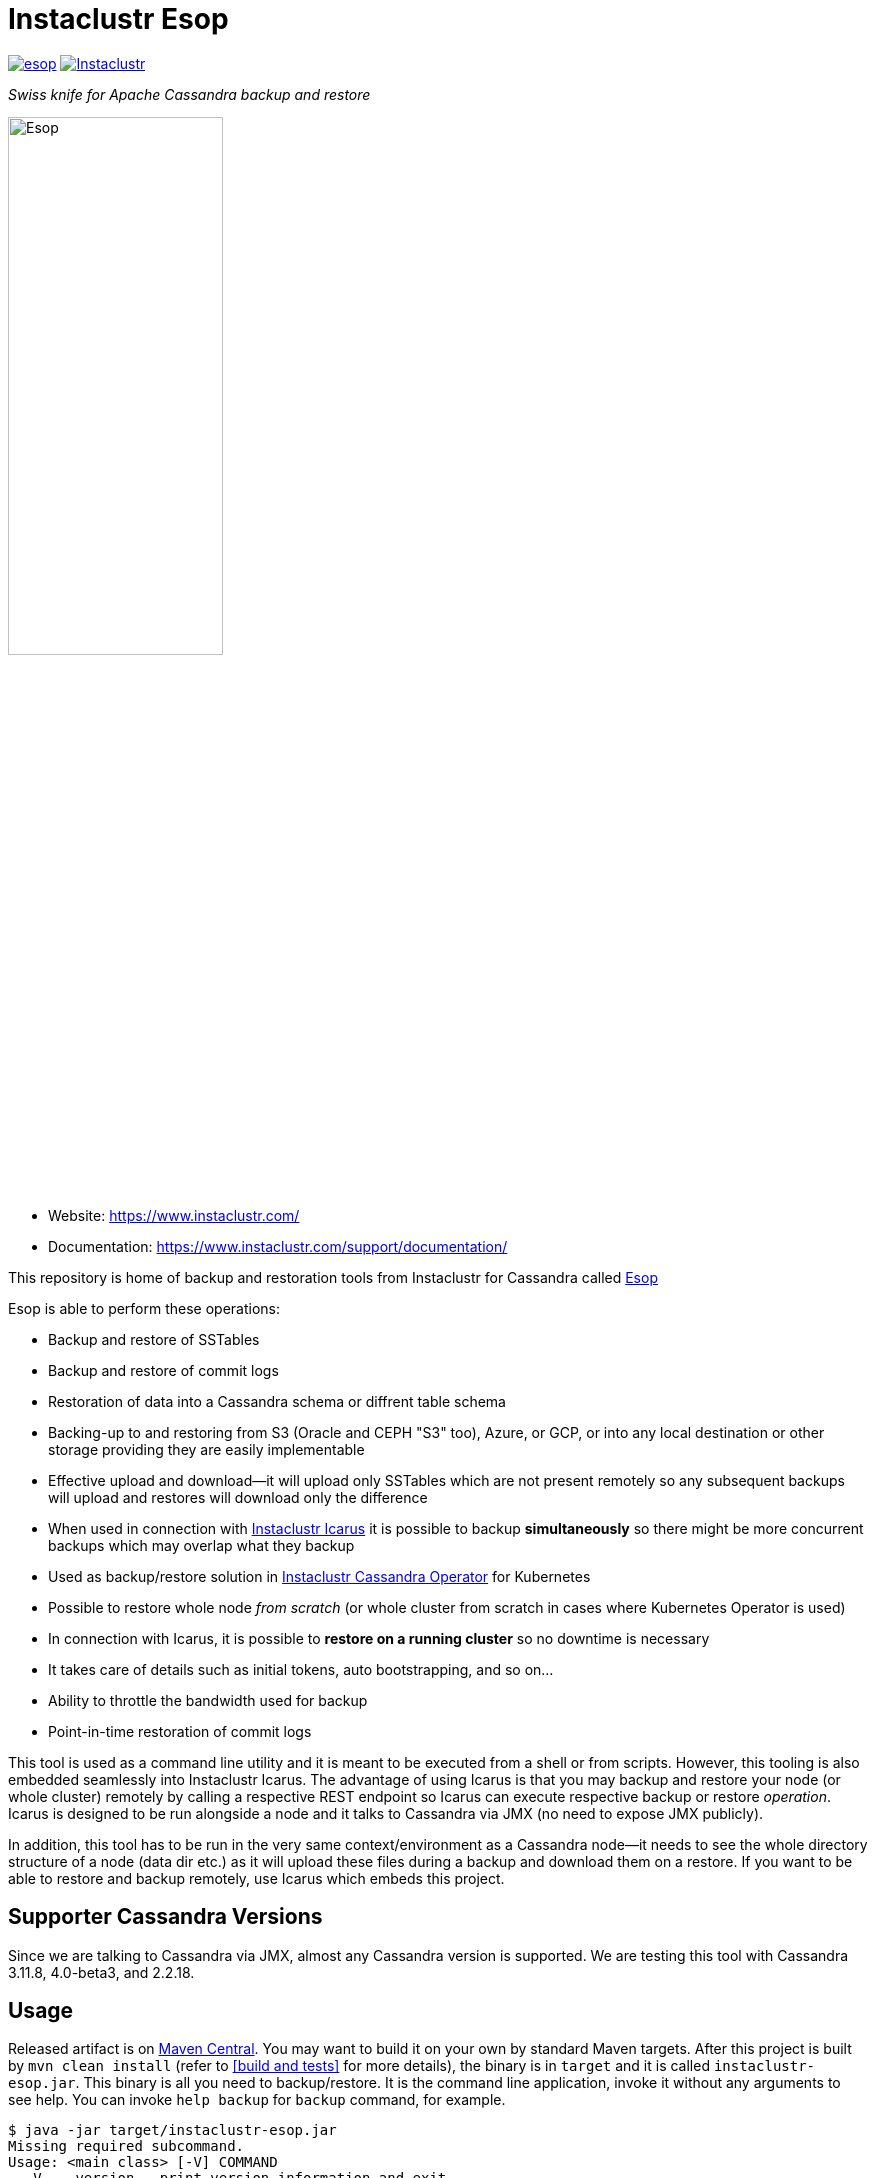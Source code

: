# Instaclustr Esop

image:https://img.shields.io/maven-central/v/com.instaclustr/esop.svg?label=Maven%20Central[link=https://search.maven.org/search?q=g:%22com.instaclustr%22%20AND%20a:%22esop%22]
image:https://circleci.com/gh/instaclustr/instaclustr-esop.svg?style=svg["Instaclustr",link="https://circleci.com/gh/instaclustr/instaclustr-esop"]

_Swiss knife for Apache Cassandra backup and restore_

image::Esop.png[Esop,width=50%]

- Website: https://www.instaclustr.com/

- Documentation: https://www.instaclustr.com/support/documentation/

This repository is home of backup and restoration tools from Instaclustr for Cassandra called https://en.wikipedia.org/wiki/Aesop[Esop]

Esop is able to perform these operations:

* Backup and restore of SSTables
* Backup and restore of commit logs
* Restoration of data into a Cassandra schema or diffrent table schema
* Backing-up to and restoring from S3 (Oracle and CEPH "S3" too), Azure, or GCP, or into any local destination or other storage
providing they are easily implementable
* Effective upload and download—it will upload only SSTables which are not present remotely so
any subsequent backups will upload and restores will download only the difference
* When used in connection with https://github.com/instaclustr/instaclustr-icarus[Instaclustr Icarus] it is possible to backup **simultaneously** so there
might be more concurrent backups which may overlap what they backup
* Used as backup/restore solution in https://github.com/instaclustr/cassandra-operator[Instaclustr Cassandra Operator] for Kubernetes
* Possible to restore whole node _from scratch_ (or whole cluster from scratch in cases where Kubernetes Operator is used)
* In connection with Icarus, it is possible to **restore on a running cluster**  so no
downtime is necessary
* It takes care of details such as initial tokens, auto bootstrapping, and so on...
* Ability to throttle the bandwidth used for backup
* Point-in-time restoration of commit logs

This tool is used as a command line utility and it is meant to be executed from a shell
or from scripts. However, this tooling is also embedded seamlessly into Instaclustr Icarus.
The advantage of using Icarus is that you may backup and restore your node (or whole cluster)
remotely by calling a respective REST endpoint so Icarus can execute respective backup or
restore _operation_. Icarus is designed to be run alongside a node and it talks to Cassandra via
JMX (no need to expose JMX publicly).

In addition, this tool has to be run in the very same context/environment as a Cassandra
node—it needs to see the whole directory structure of a node (data dir etc.) as it will
upload these files during a backup and download them on a restore. If you want to be able to
restore and backup remotely, use Icarus which embeds this project.

## Supporter Cassandra Versions

Since we are talking to Cassandra via JMX, almost any Cassandra version is supported.
We are testing this tool with Cassandra 3.11.8, 4.0-beta3, and 2.2.18.

## Usage

Released artifact is on https://search.maven.org/artifact/com.instaclustr/esop[Maven Central].
You may want to build it on your own by standard Maven targets. After this project is built by `mvn clean install`
(refer to <<build and tests>> for more details), the binary is in `target` and it is called `instaclustr-esop.jar`.
This binary is all you need to backup/restore. It is the command line application, invoke it without any arguments to
see help. You can invoke `help backup` for `backup` command, for example.

----
$ java -jar target/instaclustr-esop.jar
Missing required subcommand.
Usage: <main class> [-V] COMMAND
  -V, --version   print version information and exit
Commands:
  backup             Take a snapshot of this nodes Cassandra data and upload it
                       to remote storage. Defaults to a snapshot of all
                       keyspaces and their column families, but may be
                       restricted to specific keyspaces or a single
                       column-family.
  restore            Restore the Cassandra data on this node to a specified
                       point-in-time.
  commitlog-backup   Upload archived commit logs to remote storage.
  commitlog-restore  Restores archived commit logs to node.
----

### Connecting to Cassandra Node

As already mentioned, this tool expects to be invoked alongside a node—it needs
to be able to read/write into Cassandra data directories. For other operations such as
knowing tokens etc., it connects to respective node via JMX. By default, it will try to connect
to `service:jmx:rmi:///jndi/rmi://127.0.0.1:7199/jmxrmi`. It is possible to override this
and other related settings via the command line arguments. It is also possible to connect to
such nodes securely if it is necessary, and this tool also supports specifying keystore, truststore,
user name and password etc. For brevity, please consult the command line `help`.

Not all sub-commands require the connection to Cassandra to exist. As of now, a JMX connection is
necessary for:

. backup of tables/keyspaces
. restore of tables/keyspaces (hard linking and importing strategies)

The next release of this tool might relax these requirements so it would be possible to
backup and restore a node which is offline.

For backup and restore of commit logs, it is not necessary to have a node up as well in case you need to restore a node
_from scratch_ or if you use <<In-place restoration strategy>>.

### Storage Location

Data to backup and restore from, are located in a remote storage. This setting is controlled by flag
`--storage-location`. The storage location flag has very specific structure which also indicates where data will be
uploaded. Locations consist of a storage _protocol_ and path. Please keep in mind that the protocol we are using is not a
_real_ protocol. It is merely a mnemonic. Use either `s3`, `gcp`, `azure`, `oracle`, `ceph` or `file`.

The format is:

`protocol://bucket/cluster/datacenter/node`

* `protocol` is either `s3`,`azure`,'gcp`, or `file.
* `bucket` is name of the bucket data will be uploaded to/downloaded from, for example `my-bucket`
* `cluster` is name of the cluster, for example, `test-cluster`
* `datacenter` is name of the datacenter a node belongs to, for example `datacenter1`
* `node` is identified of a node. It might be e.g. `1`, or it might be equal to node id (uuid)

The structure of a storage location is validated upon every request.

If we want to backup to S3, it would look like:

`s3://cassandra-backups/test-cluster/datacenter1/1`

In S3, data for that node will be stored under key `test-cluster/datacenter1/1`. The same mechanism works for other clouds.

For `file` protocol, use `file:///data/backups/test-cluster/dc1/node1`.
In every case, `file` has to start with full path (`file:///`, three slashes).
File location does not have a notion of a _bucket_, but we are using it here regardless—in the following examples, the _bucket_ will be _a_.

It does not matter you put slash at the end of whole location, it will be removed.

.file path resolution
|===
|storage location |path

|file:///tmp/some/path/a/b/c/d
|/tmp/some/path/a

|file:///tmp/a/b/c/d
|/tmp/a
|===


### Authentication Against a Cloud

In order to be able to download from and upload to a remote bucket, this tool needs to pick up
security credentials to do so. This varies across clouds. `file` protocol does not need any authentication.

#### S3

The resolution of credentials for S3 uses the same resolution mechanism as the official AWS S3 client uses.
The most notable fact is that if no credentials are set explicitly, it will try to resolve them from environment
properties of the node it runs on. If that node runs in AWS EC2, it will resolve them by help of that particular instance.

S3 connectors will expect to find environment properties `AWS_ACCESS_KEY_ID` and `AWS_SECRET_KEY`.
They will also accept `AWS_REGION` and `AWS_ENDPOINT` environment properties—however they are not required.
If `AWS_ENDPOINT` is set, `AWS_REGION` has to be set too.

The communication with S3 might be insecure, this is controlled by `--insecure-http` flag on the command line. By default,
it uses HTTPS.

It is possible to connect to S3 via proxy; please consult "--use-proxy" flag and "--proxy-*" family of settings on command line.

#### Azure

Azure module expects `AZURE_STORAGE_ACCOUNT` and `AZURE_STORAGE_KEY` environment variables to be set.

#### GCP

GCP module expects `GOOGLE_APPLICATION_CREDENTIALS` environment property or `google.application.credentials` to be set with the path to service account credentials.

#### Oracle

Oracle module behaves same way as S3 when it comes to credentials.

#### Ceph

CEPH module uses https://docs.ceph.com/en/latest/radosgw/s3/java/[Amazon S3 driver] for
https://docs.ceph.com/en/latest/radosgw/[Ceph Object Gateway]. Credentials-wise,
it behaves same way as "normal" S3. **You are required to set endpoint to AmazonS3 client.**
In that case, be sure `AWS_ENDPOINT` environment property is set or `awsendpoint` property in Kubernetes
secret is specified. You need to provide typical access key and secret key too.
Please consult the following section to know more about Kubernetes-related
authentication properties resolution. Setting protocol to HTTP might be achieved similarly as for normal
S3 module, by specifying `--insecure-http` flag.

#### Authentication in Kubernetes

If this tooling is run in the context of Kubernetes, we need to inject these credentials dynamically upon every request.
If these credentials are not set statically, e.g. as environment or system properties, we may have an
application like Cassandra Sidecar which resolves these credentials on every backup or restore request so
they may change over time by Kubernetes operators (as person). By dynamic injecting, we are separating the lifecycle
of a credential from the lifecycle of a backup/restore/Sidecar application.

Credentials are stored as a secret. Namespace to read that secret from is specified by flag `--k8s-namespace` and
the secret to read credentials from is specified by flag `--k8s-secret-name`. If namespace flag is not used,
it defaults to `default`. If the secret name is not used, it is resolved as `cassandra-backup-restore-secret-cluster-\{cluterId\}` where
`clusterId` is taken from cluster name in `--storage-location`.

The secret has to contain these fields:

```
apiVersion: v1
kind: Secret
metadata:
  name: cassandra-backup-restore-secret-cluster-my-cluster
type: Opaque
stringData:
  awssecretaccesskey: _AWS secret key_
  awsaccesskeyid: _AWS access id_
  awsregion: e.g. eu-central-1
  awsendpoint: endpoint
  azurestorageaccount: _Azure storage account_
  azurestoragekey: _Azure storage key_
  gcp: 'whole json with service account'
```

Of course, if we do not plan to use other storage providers, feel free to omit the properties for them.

For S3, only the secret key and access key are required.

The fact that the code is running in the context of Kubernetes is derived from two facts:

* there are environment properties `KUBERNETES_SERVICE_HOST` and `KUBERNETES_SERVICE_PORT` in a respective
container this tool is invoked in
* This tool runs outside of Kubernetes but as _a client_ meaning it will resolve credentials from there but it
does not run in any container. This is helpful for example during tests where we do not run it inside Kubernetes
but we want to be sure that the logic dealing with the credentials resolution works properly. This is controlled by
system property `kubernetes.client` which is by default false.

There might be the third (rather special) case—we want to run this tool in Kubernetes (so env properties would be there) but
we want to run it as a client. Normally, the first condition would be fulfilled. There is a property called `pretend.not.running.in.kubernetes`,
defaults to `false`. If set to true, even we run our tool in Kubernetes, it will act as a client, so it will not
retrieve credentials from Kubernetes secret but from system and environment variables.

### Directory Structure of a Remote Destination

Cassandra data files as well as some meta-data needed for successful restoration are uploaded into a bucket
of a supported cloud provider (e.g. S3, Azure, or GCP) or they are copied to a local directory.

Let's say we are in a bucket called `my-cassandra-backups` in Azure, and we did a backup with storage location set to
`azure://test-cluster/dc1/1e519de1-58bb-40c5-8fc7-3f0a5b0ae7ee`. Snapshot name we set via `--snapshot-tag` was `snapshot3` and
schema version of that node was `f1159959-593d-33d1-9ade-712ea55b31ef`.
The content of that hypothetical bucket with same data will look like this:

```
.
├── topology
│   └── snapshot3-f1159959-593d-33d1-9ade-712ea55b31ef-1600645759830.json (1)
└── test-cluster
    └── dc1
        ├── 1e519de1-58bb-40c5-8fc7-3f0a5b0ae7ee (2)
        │   ├── data
        │   │   ├── system
        │   │   |     // data for this keyspace
        │   │   ├── system_auth
        │   │   |     // data for this keyspace
        │   │   ├── system_schema
        │   │   |     // data for this keyspace
        │   │   ├── test1
        │   │   │   ├── testtable1-52d74870fb9911eaa75583ff20369112
        │   │   │   │   ├── 1-2620247400 (3)
        │   │   │   │   │   ├── na-1-big-CompressionInfo.db
        │   │   │   │   │   ├── na-1-big-Data.db
        │   │   │   │   │   ├── na-1-big-Digest.crc32
        │   │   │   │   │   ├── na-1-big-Filter.db
        │   │   │   │   │   ├── na-1-big-Index.db
        │   │   │   │   │   ├── na-1-big-Statistics.db
        │   │   │   │   │   ├── na-1-big-Summary.db
        │   │   │   │   │   └── na-1-big-TOC.txt
        │   │   │   │   ├── 1-4234234234
        │   │   │   │   │   ├── // other SSTable
        │   │   │   │   └── schema.cql (4)
        │   │   │   ├── testtable2-545c13b0fb9911eaadb9b998490b71f5
        │   │   │   │     // other table
        │   │   │   └── testtable3-55e8a720fb9911eaa2026b6b285d5a8a
        │   │   │         // other table
        │   │   └── test2
        │   └── manifests (5)
        │       └── snapshot1-f1159959-593d-33d1-9ade-712ea55b31ef-1600645216879.json
        ├── 55d39d99-a9e1-44da-941c-3a46efed66b3
        │      // other node
        ├── 59b5e477-df39-4126-acd4-726c937fe8fc
        │      // other node
        └── e8fd8bca-e6cb-4a1a-82db-192e2b4b77a5

```

. When this tool is used in connection with Instaclustr Cassandra Sidecar, it also creates a _topology_ file. Topology file
is needed for restoration into a Kubernetes cluster.
. Data for each node are stored under that very node, here we used UUID identifier which is host ID as Cassandra sees it, and it is unique.
Hence, it is impossible to accidentally store data for a different node as each node will have unique UUID. It may happen
that over time we will have a cluster of same name and data center of same name but the node id would be still different
so no clash would occur.
. Each SSTable is stored in a directory
. `schema.cql` contains a CQL "create" statement of that table as it looked upon a respective snapshot. It is there for diagnostic purposes so we might
as well import data by other means than this tool as we would have to create that table in the first place before importing any data to it.
. `manifests` directory holds JSON files which contain all files related to a snapshot as well other meta information. Its content will be discussed later.

The directory where SSTable files are found, in our example for `test1.testtable1`, is `1-2620247400`. `1` means the
generation, `2620247400` is crc checksum from `na-1-big-Digest.crc32`. Through this technique, every SSTable is
totally unique and it ensures that they would not clash, even if they were named the same. This crc is
inherently the part of the path where all files are, and a manifest file is pointing to them so we have
a unique match.

#### Manifest

A manifest file is uploaded with all data. It contains all information necessary to restore that snapshot.

Manifest name has this format: `snapshot3-f1159959-593d-33d1-9ade-712ea55b31ef-1600645759830.json`

* `snapshot3`—name of snapshot used during a backup
* `f1159959-593d-33d1-9ade-712ea55b31ef` schema version of Cassandra
* `1600645759830` timestamp when that snapshot/backup was taken

The content of a manifest file looks like this:

```
{
  "snapshot" : {
    "name" : "snapshot3",
    "keyspaces" : {
      "ks1" : {
        "tables" : {
          "ks1t1" : {
            "entries" : [ {
              "objectKey" : "path-to/1-1146970048/na-1-big-CompressionInfo.db",
              "type" : "FILE",
              "size" : 47
            }, {
              "objectKey" : "path-to/1-1146970048/na-1-big-Data.db",
              "type" : "FILE",
              "size" : 53

            }, {
              "objectKey" : "path-to/schema.cql",
              "type" : "CQL_SCHEMA",
              "size" : 934
            } ],
            "id" : "e17ff4b0e89211eab4313d37e7f4ac07",
            "schemaContent" : "CREATE TABLE IF NOT EXISTS ks1.ks1t1 ..."
          },
          "ks1t2" : {
             // other table
          }
        }
      }
      "ks2": {
        // other keyspace
      }
    }
  },
  "tokens" : [ "-1025679257793152318", "-126823146888567559", .... ],
  "schemaVersion" : "f1159959-593d-33d1-9ade-712ea55b31ef"
}
```

A manifest maps all resources related to a snapshot, their size as well as type (`FILE` or `CQL_SCHEMA`). It
holds all schema content in a respective file too, so we do not need to read/parse the schema file as it is
already a part of the manifest.

Upon restore, this file is read into its Java model and _enriched_ by setting a path where each _manifest entry_ should be
physically located on disk as we need to remove part of the file where a hash is specified. It is also possible
to filter this manifest in such a way that we might backup 5 tables, but we want to restore only 2 of them so the other
three tables would not be downloaded at all.

#### Topology File

Topology file is uploaded during a backup as well. It is uploaded into a bucket's `topology` directory in root.
A topology file is provided not only as a reference to see what the topology was upon backup, but it also helps Instaclustr Cassandra operator
to resolve which node it should download data for.

If we are restoring a cluster from scratch and all we have is its former hostname, we need to know what
was the node's id (`nodeId` below) because that id signifies which directory its data is stored in. When Instaclustr
Cassandra operator restores a cluster from scratch, it knows a name of a pod (its hostname) but it does not know the
id to load data from. The storage location upon a restore looks like `s3://bucket/test-cluster/dc1/cassandra-test-cluster-dc1-west1-b-0`.
Internally, based on a snapshot and schema, we resolve the correct topology file and we filter its content to see
which node starts on that hostname so we use, in this case, `nodeId` 8619f3e2-756b-4cb1-9b5a-4f1c1aa49af6 upon restoration.
Storage location flag is then updated to use this node, so it will look like `s3://bucket/test-cluster/dc1/8619f3e2-756b-4cb1-9b5a-4f1c1aa49af6`.

```
{
  "timestamp" : 1600645216879,
  "clusterName" : "test-cluster",
  "schemaVersion" : "f1159959-593d-33d1-9ade-712ea55b31ef",
  "topology" : [ {
    "hostname" : "cassandra-test-cluster-dc1-west1-b-0",
    "cluster" : "test-cluster",
    "dc" : "dc1",
    "rack" : "west1-b",
    "nodeId" : "8619f3e2-756b-4cb1-9b5a-4f1c1aa49af6",
    "ipAddress" : "10.244.2.82"
  }, {
    "hostname" : "cassandra-test-cluster-dc1-west1-a-0",
    "cluster" : "test-cluster",
    "dc" : "dc1",
    "rack" : "west1-a",
    "nodeId" : "b7952bdc-ccae-4443-9521-908820d067c1",
    "ipAddress" : "10.244.1.194"
  }, {
    "hostname" : "cassandra-test-cluster-dc1-west1-c-0",
    "cluster" : "test-cluster",
    "dc" : "dc1",
    "rack" : "west1-c",
    "nodeId" : "1e519de1-58bb-40c5-8fc7-3f0a5b0ae7ee",
    "ipAddress" : "10.244.2.83"
  } ]
}
```

A name of a topology file has this format `clusterName-snapshotName-schemaVersion-timestamp`. This uniquely
identifies a topology in time.

#### Resolving Manifest and Topology File From Backup Request

Lets say we have done a backup against a node, multiple times, where some snapshot names were the same
and schema version was the same too, for some cases we will have these manifests in a bucket:

```
├── snapshot3-f1159959-593d-33d1-9ade-712ea55b31ef-1600645759830.json
└── test-cluster
    └── dc1
        └── 1e519de1-58bb-40c5-8fc7-3f0a5b0ae7ee
            └── manifests (5)
                ├─ snapshot1-f1159959-593d-33d1-9ade-712ea55b31ef-1600645216000.json
                ├─ snapshot1-f1159959-593d-33d1-9ade-712ea55b31ef-1600645217000.json
                ├─ snapshot1-b555c56d-a89f-4002-9f9c-0d4c78d3eca9-1600645217800.json
                ├─ snapshot2-f1159959-593d-33d1-9ade-712ea55b31ef-1600645218000.json
                ├─ snapshot3-f1159959-593d-33d1-9ade-712ea55b31ef-1600645219000.json
                └─ snapshot4-f1159959-593d-33d1-9ade-712ea55b31ef-1600645220000.json
```

Which manifest will be resolved when we use `snapshot1` as `--snapshot-tag`?

If there are multiple manifests starting with same snapshot tag and having same schema version,
in this particular case, it will pick the one with timestamp `1600645217800` as the latest manifest wins.

You may specify `--snapshot-tag` as `snapshot1-f1159959-593d-33d1-9ade-712ea55b31ef` or even full version with timestamp.
The longest prefix wins and when there are multiple manifests resolved, the latest wins.

In case we have the same snapshot but different schema, only the snapshot name and schema version will be enough, not the snapshot name alone.

By this logic, we are preventing the situation where two operators (as a person) will do two backups with the same
snapshots against a node on the same schema version—the only information which makes these two requests unique is the timestamp.
However, we may use just the same snapshot name (for practical reasons not recommended) and all would work just fine.

The same resolution logic holds for topology file resolution—the longest prefix wins and it has to be uniquely filtered.

Upon backup, the schema version is determined by calling respective JMX method. The user does not have to provide it on his own.
On the other hand, the second way how to resolve the problems above during restoration is to specify `--exactSchemaVersion` flag.
When set, it will try to filter only manifests which were done on the same schema version as a current node runs on.
The last option is to use `--schema-version` option (in connection with `--exact-schema-version`) with the schema version manually.

#### Backup

The anatomy of a backup is quite simple. The successful invocation of `backup` sub-command will
do the following:

. Checks if a remote bucket for whatever storage provider exists, and will optionally create it if it doesn't (consult command line for help on how to achieve that). If a bucket does not
exist and we are not allowed to create it automatically—the backup will fail.
. Takes tokens of a respective node via JMX. Tokens are necessary for cases when we want to
restore into a completely empty node. If we downloaded all data but tokens would be autogenerated,
the data that node is supposed to serve would not match tokens that node is using.
. Takes a snapshot of respective _entities_—either keyspaces or tables. It is not possible
to mix keyspaces and some tables, it is _either_ keyspace(s) _or_ tables. This is inherited from the
fact that Cassandra JMX API is designed that way. `nodetool snapshot` also permits us to specify
entities to backup either as `ks1,ks2,ks3` or `ks1.t1,ks1.t2,ks2.t3` and we copy this behaviour here.
The name of snapshot is auto generated when not specified via command line.
. Creates internal mapping of snapshot to files it should upload.
. Uploads SSTables and helper files to remote storage—only files which are not uploaded. By doing this,
we will not "over-upload" as an SSTable is an immutable construct, so there is no need to upload what is
already there. The backup procedure will check if a remote file is not there and uploads only in
case it is not. Backup is doing a "hash" of an SSTable and it is uploaded under such key
so it is not possible that two SSTables would be overwritten even if they are named the same as their
hashes do not necessarily match.
. The actual downloading/uploading is done in parallel—the number of simultaneous uploadings/downloadings is controlled by `concurrent-connections` setting which defaults to 10. It is possible
to throttle the bandwidth so we do not use all available bandwidth for backups/restores so the
node which might still be in operation would suffer performance-wise.
. Writes meta-files to a remote storage—manifest and topology file (when Sidecar is used).
. Clears taken snapshot.

As of now, a node to be backed-up has to be online because we need tokens, we need to take a snapshot, etc.
and this is done via JMX. In theory we do not need a node to be online if we take a snapshot beforehand
and tokens are somehow provided externally, however the current version of the tool does require it.

#### Restore

This tool is seamlessly integrated into https://github.com/instaclustr/instaclustr-icarus[Icarus]
which is able to do backup and restore in a distributed manner—cluster wide. Please refer to documentation of Icarus
to understand what restoration phases are and what restoration strategies one might use. The very same
restoration flow might be executed from CLI, Icarus just accepts a JSON payload which is a different representation
of the very same data structure as the one used from command like but the functionality is completely the same.

CLI tool is not responsive to `globalRequest` flag in restoration/backup requests—only Sidecar can coordinate
cluster-wide restoration and backup.

A restoration is a relatively more complex procedure than a backup. We have provided three _strategies_.
You may control which strategy is used via command line.

In general, the restoration is about:

. Downloading data from remote location
. Making Cassandra use these files

While the first step is quite straightforward, the second depends on various factors we guide a
reader through.

Restoration strategy is determined by flag `--restoration-strategy-type` which might be
`IN_PLACE`, `IMPORT`, or `HARDLINKS`, case-insensitive.

#### In-Place Restoration Strategy

In-place strategy must be used only in case a Cassandra node is _down_— Cassandra process
does not run. This strategy will download only SSTables (and related files) which are not present
locally, and it will directly download them to their respective data directories of a node. Then it will
remove SSTables (and related files) which should not be there. As a backup is done against a _snapshot_;
restore is also done from a snapshot.

Use this strategy if you want to:

* restore from an older snapshot and your node does not run
* restore from a snapshot and your node is completely empty—it was never run/its `data` dir is empty
* restore a cluster/node by Cassandra Operator. This feature is already fully embedded into our
operator offering so one can restore whole clusters very conveniently.

In more detail, in-place strategy does the following:

. Checks that a remote bucket to download data from exists and errors out if it does not
. In case `--resolve-host-id-from-topology` flag is used, it will resolve a host to restore from topology file.
This is handy for cases we want to restore e.g. in the context of Kubernetes by our operator.
. Downloads a manifest—manifest contains the list of files which are logically related to a snapshot.
. Filters out the files which need to be downloaded, as some files which are present locally might be
also a part of a taken snapshot so we would download them unnecessarily.
. Downloads files directly into Cassandra `data` dir.
. Deletes files from `data` dir which should not be there.
. Cleans data in other directories—hints, saved caches, commit logs.
. Updates `cassandra.yaml` if present with `auto_bootstrap: false` and `initial_token` with tokens from
manifest.

It is possible to restore not only user keyspaces and tables but system keyspaces too. This is necessary for
the successful restoration of a cluster/node exactly as it was before as all system tables would be same.
Normally, system keyspaces are not restored and one has to set this explicitly by `--restore-system-keyspace` flag.

In-place strategy uses also `--restore-into-new-cluster` flag. If specified, it will restore only system
keyspaces needed for successful restoring (`system_schema`) but it will not attempt to restore anything else.
In an environment like Kubernetes, we do not want to restore _everything_ because system keyspaces
contain details like tokens, peers with ips, etc. and this information is very specific to each one so
we do not restore them. However, if we did not restore `system_schema`, the newly started node would not see
the restored data as there would not be any schema. By restoring `system_schema`, Cassandra will detect
these keyspaces and tables on the very first start.

In-place restoration might update `cassandra.yaml` file if found. This is done automatically
upon restoration in Cassandra operator but it might be required to be done manually for other cases. By default,
`cassandra.yaml` is not updated. The updating is enabled by setting `--update-cassandra-yaml` flag upon restore. It is
expected that `cassandra.yaml` is located in a directory `\{cassandraConfigDirectory\}/` (by default `/etc/cassandra`).
The Cassandra configuration directory with `cassandra.yaml` might be changed via `--config-directory` flag. There are two
options which are automatically changed when `cassanra.yaml` if found, in connection with this strategy:

* `auto_bootstrap` - if not found, it will be appended and set to `false`. If found and set to `true`, it
will be replaced by `false`. If `auto_bootstrap: false` is already present, nothing happens.
* `initial_token`—set only in case it is not present `cassandra.yaml`. Tokens are set in order to
have the node we are restoring to on the same tokens as the node we took a snapshot from.

#### Hard-Linking Strategy

This strategy is supposed to be executed against a _running_ node. Hard-linking strategy downloads data
from a bucket to a node's local directory and it will make hardlinks from these files to Cassandra data dir
for that keyspace/table. After hardlinks are done, it will _refresh_ a respective table / keyspace
via JMX so Cassandra will start to read from them. Afterwards, the original files are deleted.

This strategy works for Cassandra version 3 as well as for Cassandra 4.

#### Importing Strategy

This strategy is similar to hardlinking strategy—the node upon restoration can still run and serve
other requests so a restoration process is not disruptive. _Importing_ means that it will
import downloaded SSTables via JMX directly so no hardlinks and refresh are necessary. Importing of
SSTables by calling respecting JMX method was introduced in Cassandra 4 only, so this does not work
against a node of version 3 or below.

#### Restoration Phases for Hardlinking and Importing Strategy

Hardlinking and importing strategy consists of _phases_. Each phase is done _per node_.

. Cluster health check—this phase ensures that we are restoring into a healthy cluster,
if any of this check is violated the restore will not proceed. We check that:
.. A node under the restoration is in `NORMAL` state
.. Each node in a cluster is `UP—the failure detector (as seen from that node) does not detect any node as failed
.. All nodes are not in _joining_, _leaving_, _moving_ state and all are reachable
.. All nodes are on same schema version
. Downloading phase—this phase will download all data necessary for the restore to happen.
. Truncate phase—this phase will truncate all respective tables we want to restore.
. Importing phase—for hardlinking strategy. It will do hardlinks from download directory to
live Cassandra data dir; for importing strategy, it will call JMX method to import them.
. Cleaning phase—this phase will cleanup a directory where Cassandra put truncated data; it will also
delete the directory where downloaded SSTables are.

In a situation where we are restoring into a cluster of multiple nodes, the truncate
operation should be executed only once against a particular node, as Cassandra will internally
distribute the truncating operation to all nodes in a cluster. In other words, it is enough to
truncate at one node only as data from all other nodes will be truncated too.

For importing strategy, the disk space required for a restore is bigger than for hard-linking strategy.
Let's imagine we have a node with one table which occupies 2GB of disk space. If we want to
restore from a snapshot having 1GB, after download we occupy 3GB. Then we truncate, but truncating
is not deleting the old files, it will just move them to `truncated-` directory, so we still occupy 3GB.
If we create a hard link, it does not occupy any space. But importing will effectively copy data over
so we occupy 4GB instead of hard-linking's 3GB. Then the cleaning phase kicks in and both are truncated and
download directories are deleted, so we will end up with 1GB occupied in both cases.

For the reasons mentioned above, it is important to measure/plan the restore capacity-wise as well.

Downloading phase is proceeding all other phases because we want to be sure that we are truncating the data if
and only if we have all data to restore from. If we truncated all data and download fails, we
can not restore and the node does not contain any data to serve, rendering it useless (for that table)
with some complicated procedure to recover the truncated data.

If any phases fail, all other phases fail too. Hence if we fail to download data, from an operational
point of view nothing happens, as nothing was truncated and data on a running cluster were not touched.
If we fail to truncate, we are still good. Once we truncate and we have all data, it is
straightforward to import/hard-link data. This is the least invasive operation with a high
probability of success.

It can be decided if we want to delete downloaded as well as truncated data after a restore is finished.
If we plan to restore multiple times with the same data—for whatever reason— and to return back to the same snapshot,
it is not desired to download all data all over again. We might just reuse them. This is controlled by flags
`--restoration-no-download-data` and `--restoration-no-delete-downloads` respectively.

#### Restoring Into Different Schemas

When a cluster we made a backup for is on the same schema at the time we want to do a restore, all is fine.
However, a database schema evolves over time, columns are added or removed and we still want to be able to restore.
Let's look at this scenario:

. create keyspace `ks1` with table `table1`
. insert data
. make backup
. alter table, **add** a column
. insert data
. restore into snapshot made in the 3rd step

Clearly, the schema we are on differs from the schema back then—there is a new column which is not present in uploaded SSTables.
However, this will work, resulting in a column which is new to have all values for that column as `null`. This tool does not
try to modify a schema itself. An operator would have to take care of this manually and such column would have to be dropped.

The opposite situation works as well:

. create keyspace `ks1` with table `table1`
. insert data
. make backup
. alter table, **drop** a column
. insert data
. restore into snapshot made in the 3rd step

If we want to restore, we have one column less from snapshot, data will be imported but that column will just not be there.

As of now, the restore is only "forward-compatible" on a table level. If we dropped whole table and we want to restore it,
this is not possible—the table has to be there already. You may recreate them by applying respective CQL create statements
from the manifest before proceeding. The tool might try to create these tables beforehand as we have that CQL schema at hand, but
currently it is not implemented.

### Simultaneous Backups

Backups are non-blocking. It means that multiple backups might be in progress. However, no file is uploaded
in one particular moment more than once. Each backup request forms a _session_. A session contains _units_ to
upload, referencing an entry in a manifest. If the second backup wants to upload the same file as the first one
which is already uploading, it will just wait until the first backup is complete. The simultaneous restore is not finished yet.

The power of simultaneous backups is fully understood in connection with Instaclustr Cassandra Sidecar as
that is a server-like application running for a long period of time where an operator can submit backup requests which
might happen at the same time (uploading of files is happening concurrently). CLI application does not profit from this feature.

### Resolution of Entities to Backup/Restore

The flag `--entities` commands which database tables/keyspaces should be backed- up or restored.

|===
|--entities |backup |restore

|empty
|all keyspaces and tables
|all keyspaces and tables except `system*`

|`ks1`
|all tables in keyspace ks1
|all tables in keyspace ks1, except system keyspace

|`ks1.t1,ks2.t2`
|tables `t1` in `ks1` and table `t2` in `ks2`
|tables `t1` in `ks1` and table `t2` in `ks2`
|===

Moreover, if `--restore-system-keyspace` is set upon restore, it is possible to restore system
keyspaces only in case `--restoration-strategy-type` is `IN_PLACE`. Logically, we can not restore system
keyspaces on a running cluster in case we use hardlinking or importing strategy. System keyspaces are
filtered out from entities automatically for these strategy types. However, if `IN_PLACE` strategy is used
and flag `--restore-into-new-cluster` is specified, such strategy will pick only system keyspaces necessary for
successful bootstrapping, as it restores `system_schema` only from all system schemas. `system_schema` needs to
already contain the keyspaces and tables we are restoring. If we started a completely new node without restoring `system_schema`,
it would not detect these imported keyspaces.

Keep in mind that if system keyspace (`system_schema`) is not specified upon backup, it will not be uploaded;
`--entities` need to enumerate all entities explicitly (or if it is empty, absolutely everything will be uploaded).

### Backup and Restore of Commit Logs

It is possible to backup and restore commit logs too. There is a dedicated sub-command for this task.
Please refer to examples how to invoke it. The commit logs are simply uploaded to a remote storage
under node keys of the users choosing as specified in storage location property. The respective command
does not derive the storage path on its own out of the box as commit logs might be uploaded even
if a node is offline. So there might be no means to retrieve its host id via JMX, for example, but this
might be turned on on demand.

The example of backup (for brevity, we are showing just the sub-command):

----
$ commitlog-backup \
  --storage-location=s3://myBucket/mycluster/dc1/node1, \
  --data-directory=/my/installation/of/cassandra/data
----

Note that in this example, there is not any need to specify `--jmx-service` because it is not needed. JMX is needed
for taking snapshots, for example, but here we do not take any. This command will expect `commitlog` directory under
`--data-directory`. It is possible to override this by specifying `--cl-archive` with the path to the commit logs
instead of expecting them to be under `--data-directory`. This plays nicely especially with
the commit log archiving procedure of Cassandra. Let's say you have this in `commitlog_archiving.properties` file:

----
archive_command=/bin/ln %path /backup/%name
----

where `%path` is a fully qualified path of the segment to archive and `%name` is name of the commit log (these variables
will be automatically expanded by Cassandra). Then you might archive your commit logs like this:

----
$ commitlog-backup \
  --storage-location=s3://myBucket/mycluster/dc1/node1, \
  --cl-archive=/backup
----

The backup logic will iterate over all commit logs in `/backup` and it will try to refresh them in the remote
store, if they are refreshed, it means they are already uploaded. If refreshing fails, that commit log is not
there so it will be uploaded.

You might as well script this in such a way that a commit log would be automatically uploaded as part of
Cassandra archiving procedure, like this:

----
archive_command=/bin/bash /path/to/my/backup-script.sh %path %name
----

The content of `backup-script.sh` might look like:

----
$!/bin/bash

java -jar instaclustr-esop.jar commitlog-backup \
    --storage-location=s3://myBucket/mycluster/dc1/node1 \
    --commit-log=$1
----

There is one improvement to do here, even if we do not know what the host id or dc or name of a cluster is,
this can be found out dynamically as part of the backup by specifying `--online` flag (if a Cassandra node is online it just archived a commit log for us).

----
$!/bin/bash

# specifying --online will update s3://myBucket/mycluster/dc1/node1 to
# s3://myBucket/real-dc/real-dc-name/68fcbda0-442f-4ca4-86ec-ec46f2a00a71 where uuid is host id.

java -jar instaclustr-backup-restore.jar commitlog-backup \
    --storage-location=s3://myBucket/mycluster/dc1/node1 \
    --commit-log=$1 \
    --online
----

### Examples of Command Line Invocation

Each example shown here should be prepended with `java -jar instaclustr-esop.jar`. We are showing here
just respective commands.

This command will copy over all SSTables to the remote location. It is also possible to choose a location
in a cloud. For backup, a node has to be up to back it up.

----

backup \
--jmx-service 127.0.0.1:7199 \
--storage-location=s3://myBucket/mycluster/dc1/node1 \
--data-directory=/my/installation/of/cassandra \
--entities=ks1,ks2 \
--snapshot-tag=mysnapshot
----

If you want to upload SSTables into AWS, GCP, or Azure, just change protocol to either `s3`,
`gcp`, or `azure`. The first part of the path is the bucket you want to upload files to, for `s3`,
it would be like `s3://bucket-for-my-cluster/cluster-name/dc-name/node-id`. If you want to use a different
cloud, just change the protocol respectively.

We also support https://docs.cloud.oracle.com/en-us/iaas/Content/Object/Tasks/s3compatibleapi.htm[Oracle cloud];
use `oracle://` protocol for your backup and restores.

We also support CEPH S3 Gateway, use `ceph://` protocol for your backup and restores.

If a bucket does not exist, it will be created only when `--create-missing-bucket` is specified.
The verification of a bucket might be skipped by flag `--skip-bucket-verification`.
If the verification is not skipped (which is default) and we detect that a
bucket does not exist, the operation fails if we do not specify `--create-missing-bucket` flag.

### Example of `commitlog-backup`

You can backup commit logs as well. An example of a commit log backup is like the following:

----
$ commitlog-backup \
  --storage-location=s3://myBucket/mycluster/dc1/node1, \
  --data-directory=/my/installation/of/cassandra
----

Note that there is no need to specify jmx-service. JMX is needed
for taking snapshots, but here we do not take any.

### Example of in-place `restore`

The restoration of a node is achieved by following parameters:

----
$ restore --data-directory=/my/installation/of/restored-cassandra/data \
          --config-directory=/my/installation/of/restored-cassandra/conf \
          --snapshot-tag=stefansnapshot" \
          --storage-location=s3://bucket-name/cluster-name/dc-name/node-id \
          --restore-system-keyspace \
          --update-cassandra-yaml=true"
----

Notice a few things here:

* there is implicity used `--restoration-strategy-type=IN_PLACE`
* `--snapshot-tag` is specified. Normally, when snapshot name is not used upon backup, there
is a snapshot taken of some generated name. You would have to check the name of a snapshot in
a backup location to specify it yourself, so it is better to specify that beforehand and just
reference it.
* `--update-cassandra-yaml` is set to true, this will automatically set `initial_tokens` in `cassandra.yaml` for the
restored node. If it is false, you will have to set it up yourself, copying the content of tokens file
in backup directory, under `tokens` directory.
* `--restore-system-keyspace` is specified, which means it will restore system keyspaces too, which is not
normally done. This might be specified only for IN_PLACE strategy as that strategy requires a node to be down and
we can manipulate system keyspaces only on such a node.

### Example of Hardlinking and Importing Restoration

Hardlinking as well as importing restoration consists of phases. These strategies expect a Cassandra node
to be up and fully operational. The primary goal of these strategies is to restore on a _running node_,
so the restoration procedure does not require a node to be offline which greatly increases the availablity of the whole
cluster. Backup and restore will look like the following:

----

backup \
--jmx-service 127.0.0.1:7199 \
--storage-location=s3://myBucket/mycluster/dc1/node1 \
--data-directory=/my/installation/of/cassandra \
--entities=ks1,ks2 \
--snapshot-tag=mysnapshot
----

The first restoration phase is DOWNLOAD as we need to download remote SSTables:

----
restore \
--data-directory=/path/to/cassandra/data \
--snapshot-tag=my-snapshot \
--storage-location=s3://myBucket/mycluster/dc1/node1 \
--entities=ks1,ks2 \
--restoration-strategy-type=hardlinks \
--restoration-phase-type=download, /// IMPORTANT
--import-source-dir=/where/to/put/downloaded/sstables
----

Then we need to truncate `ks1` and `ks2`:

----
restore,
--data-directory=/path/to/cassandra/data \
--snapshot-tag=my-snapshot \
--storage-location=s3://myBucket/mycluster/dc1/node1 \
--entities=ks1,ks2 \
--restoration-strategy-type=hardlinks \
--restoration-phase-type=truncate \ /// IMPORTANT
--import-source-dir=/where/to/put/downloaded/sstables
----

Once we truncate keyspaces, we can make hardlinks from directory where we downloaded SSTables
to the Cassandra data directory:

----
restore,
--data-directory=/path/to/cassandra/data \
--snapshot-tag=my-snapshot \
--storage-location=s3://myBucket/mycluster/dc1/node1 \
--entities=ks1,ks2 \
--restoration-strategy-type=hardlinks \
--restoration-phase-type=import \ /// IMPORTANT
--import-source-dir=/where/to/put/downloaded/sstables
----

Lastly we can cleanup downloaded data as well as truncated as they are not needed anymore:

----
restore,
--data-directory=/path/to/cassandra/data \
--snapshot-tag=my-snapshot \
--storage-location=s3://myBucket/mycluster/dc1/node1 \
--entities=ks1,ks2 \
--restoration-strategy-type=hardlinks \
--restoration-phase-type=cleanup \ /// IMPORTANT
--import-source-dir=/where/to/put/downloaded/sstables
----

If you check this closely you see that the only flag we have changed is `--restoration-phase-type`
and that is correct. All commands will look exactly the same but they will just differ on `--restoration-phase-type`.

If we wanted to do a restore via Cassandra JMX _importing_, our `--restoration-strategy-type` would be `import`.

### Explanation of Global Requests

It looks like the phases are an unnecessary hassle to go through, but the granularity is required in case we are
executing a so called _global request_. A global request is used in the context of Cassandra Sidecar and it does not
have any usage during CLI executions.

### Example of `commitlog-restore`

The restoration of commit logs can be done like this:

----
$ commitlog-restore --data-directory=/my/installation/of/restored-cassandra/data
                    --config-directory=/my/installation/of/restored-cassandra/conf
                    --storage-location=s3://bucket-name/cluster-name/dc-name/node-id
                    --commitlog-download-dir=/dir/where/commitlogs/are/downloaded
                    --timestamp-end=unix_timestamp_of_last_transaction_to_replay
----

The commit log restorations are driven by Cassandra's `commitlog_archiving.properties` file. This
tool will generate such files into the node's `conf` directory so it will be read upon node start.

After a node is restored in this manner, one has to *delete* `commitlog_archiving.properties` file
in order to prevent commitlog replay by accident again if a node is restarted.

----
restore_directories=/home/smiklosovic/dev/instaclustr-esop/target/commitlog_download_dir
restore_point_in_time=2020\:01\:13 11\:32\:51
restore_command=cp -f %from %to
----

## Logging

We are using logback. There is already `logback.xml` embedded in the built JAR. However if you
want to configure it, feel free to provide your own `logback.xml` and configure it like this:

----
java -Dlogback.configurationFile=my-custom-logback.xml \
    -jar instaclustr-backup-restore.jar backup
----

You can find the original file in `src/main/resources/logback.xml`.

## Build and Test

There are end-to-end tests which can test all GCP, Azure, and S3 integrations as well
as integrations with Kubernetes when it comes to credential fetching.

Here are the test groups/profiles:

* azureTests
* googleTest
* s3Tests
* cloudTest—runs tests which will be using cloud "buckets" for backup / restore
* k8sTest—same as `cloudTest` above, but credentials will be fetched from Kubernetes.

There is no need to create buckets in a cloud beforehand as they will be created and deleted
as part of a test automatically, per cloud provider.

If a test is "Kubernetes-aware", before every test credentials are created as a Secret
which will be used by backup/restore tooling during a test. We are simulating here how
this tooling can be easily embedded into for example Cassandra Sidecar (part of Cassandra operator).
We are avoiding the need to specify credentials upfront when a Kubernetes pod is starting as a part
of that spec, by dynamically fetching all credentials from a Secret whose name is passed to a
backup request and is read every time. The side-effect of this is that we can change our credentials
without restarting a pod to re-read them because they will be read dynamically upon every backup request.

Cloud tests are executed like this:

----
$ mvn clean install -PcloudTests
----

Kubernetes tests are executed like this:
----
$ mvn clean install -Pk8sTests
----

By default, `mvn install` is invoked with `noCloudTests` which will skip all tests dealing with
storage provides but `file://`.

You have to specify these system properties to run these tests successfully:

----
-Dawsaccesskeyid={your aws access key id}
-Dawssecretaccesskey={your aws secret access key}
-Dgoogle.application.credentials={path to google application credentials file on local disk}
-Dazurestorageaccount={your azure storage account}
-Dazurestoragekey={your azure storage key}
----

In order to skip tests altogether, invoke the build like `mvn clean install -DskipTests`.

User can use a Maven wrapper script so all Maven will be downloaded automatically. The build
in that case is run as `./mvnw clean install`.

## Further Information

- Please see https://www.instaclustr.com/support/documentation/announcements/instaclustr-open-source-project-status/ for Instaclustr support status of this project
- See Data Backup Documentation (https://www.instaclustr.com/support/documentation/cassandra/cassandra-cluster-operations/cluster-data-backups/)

